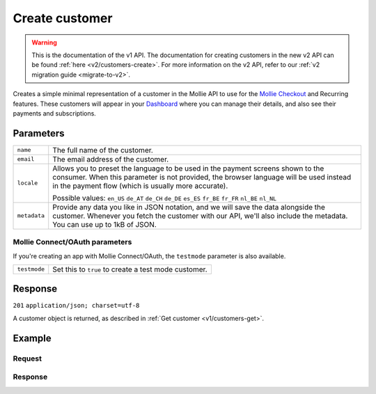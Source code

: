 .. _v1/customers-create:

Create customer
===============
.. api-name:: Customers API
   :version: 1

.. warning:: This is the documentation of the v1 API. The documentation for creating customers in the new v2 API can be
             found :ref:`here <v2/customers-create>`. For more information on the v2 API, refer to our
             :ref:`v2 migration guide <migrate-to-v2>`.

.. endpoint::
   :method: POST
   :url: https://api.mollie.com/v1/customers

.. authentication::
   :api_keys: true
   :oauth: true

Creates a simple minimal representation of a customer in the Mollie API to use for the
`Mollie Checkout <https://www.mollie.com/en/checkout>`_ and Recurring features. These customers will appear in your
`Dashboard <https://www.mollie.com/dashboard/>`_ where you can manage their details, and also see their payments and
subscriptions.

Parameters
----------
.. list-table::
   :widths: auto

   * - | ``name``

       .. type:: string
          :required: false

     - The full name of the customer.

   * - | ``email``

       .. type:: string
          :required: false

     - The email address of the customer.

   * - | ``locale``

       .. type:: string
          :required: false

     - Allows you to preset the language to be used in the payment screens shown to the consumer. When this
       parameter is not provided, the browser language will be used instead in the payment flow (which is usually more
       accurate).

       Possible values: ``en_US`` ``de_AT`` ``de_CH`` ``de_DE`` ``es_ES`` ``fr_BE`` ``fr_FR`` ``nl_BE`` ``nl_NL``

   * - | ``metadata``

       .. type:: object
          :required: false

     - Provide any data you like in JSON notation, and we will save the data alongside the customer. Whenever
       you fetch the customer with our API, we'll also include the metadata. You can use up to 1kB of JSON.

Mollie Connect/OAuth parameters
^^^^^^^^^^^^^^^^^^^^^^^^^^^^^^^
If you're creating an app with Mollie Connect/OAuth, the ``testmode`` parameter is also available.

.. list-table::
   :widths: auto

   * - | ``testmode``

       .. type:: boolean
          :required: false

     - Set this to ``true`` to create a test mode customer.

Response
--------
``201`` ``application/json; charset=utf-8``

A customer object is returned, as described in :ref:`Get customer <v1/customers-get>`.

Example
-------

Request
^^^^^^^
.. code-block:: bash
   :linenos:

   curl -X POST https://api.mollie.com/v1/customers \
       -H "Authorization: Bearer test_dHar4XY7LxsDOtmnkVtjNVWXLSlXsM" \
       -d "name=Customer A" \
       -d "email=customer@example.com"

Response
^^^^^^^^
.. code-block:: http
   :linenos:

   HTTP/1.1 201 Created
   Content-Type: application/json; charset=utf-8

   {
       "resource": "customer",
       "id": "cst_8wmqcHMN4U",
       "mode": "test",
       "name": "Customer A",
       "email": "customer@example.org",
       "locale": "nl_NL",
       "metadata": null,
       "recentlyUsedMethods": [],
       "createdDatetime": "2016-04-06T13:10:19.0Z"
   }
